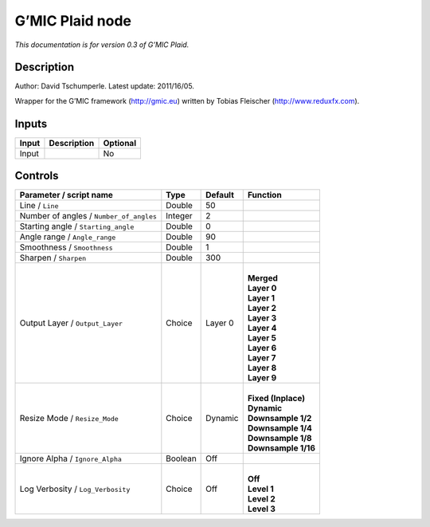 .. _eu.gmic.Plaid:

G’MIC Plaid node
================

*This documentation is for version 0.3 of G’MIC Plaid.*

Description
-----------

Author: David Tschumperle. Latest update: 2011/16/05.

Wrapper for the G’MIC framework (http://gmic.eu) written by Tobias Fleischer (http://www.reduxfx.com).

Inputs
------

+-------+-------------+----------+
| Input | Description | Optional |
+=======+=============+==========+
| Input |             | No       |
+-------+-------------+----------+

Controls
--------

.. tabularcolumns:: |>{\raggedright}p{0.2\columnwidth}|>{\raggedright}p{0.06\columnwidth}|>{\raggedright}p{0.07\columnwidth}|p{0.63\columnwidth}|

.. cssclass:: longtable

+-----------------------------------------+---------+---------+-----------------------+
| Parameter / script name                 | Type    | Default | Function              |
+=========================================+=========+=========+=======================+
| Line / ``Line``                         | Double  | 50      |                       |
+-----------------------------------------+---------+---------+-----------------------+
| Number of angles / ``Number_of_angles`` | Integer | 2       |                       |
+-----------------------------------------+---------+---------+-----------------------+
| Starting angle / ``Starting_angle``     | Double  | 0       |                       |
+-----------------------------------------+---------+---------+-----------------------+
| Angle range / ``Angle_range``           | Double  | 90      |                       |
+-----------------------------------------+---------+---------+-----------------------+
| Smoothness / ``Smoothness``             | Double  | 1       |                       |
+-----------------------------------------+---------+---------+-----------------------+
| Sharpen / ``Sharpen``                   | Double  | 300     |                       |
+-----------------------------------------+---------+---------+-----------------------+
| Output Layer / ``Output_Layer``         | Choice  | Layer 0 | |                     |
|                                         |         |         | | **Merged**          |
|                                         |         |         | | **Layer 0**         |
|                                         |         |         | | **Layer 1**         |
|                                         |         |         | | **Layer 2**         |
|                                         |         |         | | **Layer 3**         |
|                                         |         |         | | **Layer 4**         |
|                                         |         |         | | **Layer 5**         |
|                                         |         |         | | **Layer 6**         |
|                                         |         |         | | **Layer 7**         |
|                                         |         |         | | **Layer 8**         |
|                                         |         |         | | **Layer 9**         |
+-----------------------------------------+---------+---------+-----------------------+
| Resize Mode / ``Resize_Mode``           | Choice  | Dynamic | |                     |
|                                         |         |         | | **Fixed (Inplace)** |
|                                         |         |         | | **Dynamic**         |
|                                         |         |         | | **Downsample 1/2**  |
|                                         |         |         | | **Downsample 1/4**  |
|                                         |         |         | | **Downsample 1/8**  |
|                                         |         |         | | **Downsample 1/16** |
+-----------------------------------------+---------+---------+-----------------------+
| Ignore Alpha / ``Ignore_Alpha``         | Boolean | Off     |                       |
+-----------------------------------------+---------+---------+-----------------------+
| Log Verbosity / ``Log_Verbosity``       | Choice  | Off     | |                     |
|                                         |         |         | | **Off**             |
|                                         |         |         | | **Level 1**         |
|                                         |         |         | | **Level 2**         |
|                                         |         |         | | **Level 3**         |
+-----------------------------------------+---------+---------+-----------------------+
